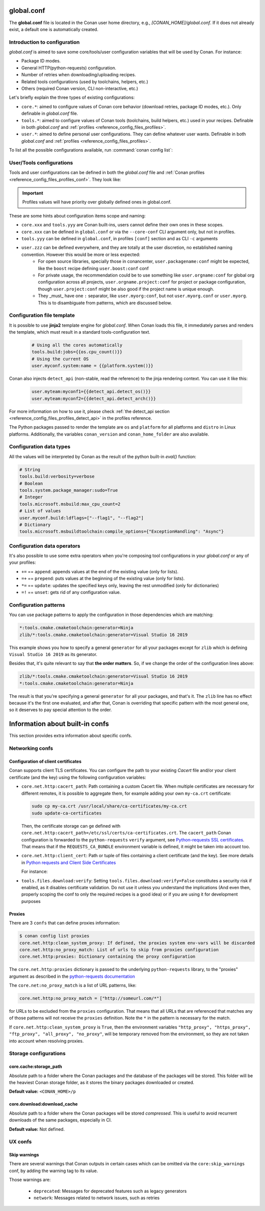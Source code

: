 .. _reference_config_files_global_conf:

global.conf
===========

The **global.conf** file is located in the Conan user home directory, e.g., *[CONAN_HOME]/global.conf*. If it does not
already exist, a default one is automatically created.

Introduction to configuration
-----------------------------

*global.conf* is aimed to save some core/tools/user configuration variables that will be used by Conan. For instance:

* Package ID modes.
* General HTTP(python-requests) configuration.
* Number of retries when downloading/uploading recipes.
* Related tools configurations (used by toolchains, helpers, etc.)
* Others (required Conan version, CLI non-interactive, etc.)

Let's briefly explain the three types of existing configurations:

* ``core.*``: aimed to configure values of Conan core behavior (download retries, package ID modes, etc.).
  Only definable in *global.conf* file.
* ``tools.*``: aimed to configure values of Conan tools (toolchains, build helpers, etc.) used in your recipes.
  Definable in both *global.conf* and :ref:`profiles <reference_config_files_profiles>`.
* ``user.*``: aimed to define personal user configurations. They can define whatever user wants.
  Definable in both *global.conf* and :ref:`profiles <reference_config_files_profiles>`.

To list all the possible configurations available, run :command:`conan config list`:


.. autocommand::
    :command: conan config list


User/Tools configurations
-------------------------

Tools and user configurations can be defined in both the *global.conf* file and
:ref:`Conan profiles <reference_config_files_profiles_conf>`. They look like:


.. code-block:: text
    :caption: *global.conf*

    tools.build:verbosity=verbose
    tools.microsoft.msbuild:max_cpu_count=2
    tools.microsoft.msbuild:vs_version = 16
    tools.build:jobs=10
    # User conf variable
    user.confvar:something=False

.. important::

    Profiles values will have priority over globally defined ones in global.conf.


These are some hints about configuration items scope and naming:

- ``core.xxx`` and ``tools.yyy`` are Conan built-ins, users cannot define their own ones in these scopes.
- ``core.xxx`` can be defined in ``global.conf`` or via the ``--core-conf`` CLI argument only, but not in profiles.
- ``tools.yyy`` can be defined in ``global.conf``, in profiles ``[conf]`` section and as CLI ``-c`` arguments
- ``user.zzz`` can be defined everywhere, and they are totally at the user discretion, no established naming convention. However this would be more or less expected:
   - For open source libraries, specially those in conancenter, ``user.packagename:conf`` might be expected, like the ``boost`` recipe defining ``user.boost:conf`` conf
   - For private usage, the recommendation could be to use something like ``user.orgname:conf`` for global org configuration across all projects, ``user.orgname.project:conf`` for project or package configuration, though ``user.project:conf`` might be also good if the project name is unique enough.
   - They _must_ have one ``:`` separator, like ``user.myorg:conf``, but not ``user.myorg.conf`` or ``user.myorg``. This is to disambiguate from patterns, which are discussed below.

Configuration file template
---------------------------


It is possible to use **jinja2** template engine for *global.conf*. When Conan loads this file, it immediately parses
and renders the template, which must result in a standard tools-configuration text.

  .. code:: jinja

     # Using all the cores automatically
     tools.build:jobs={{os.cpu_count()}}
     # Using the current OS
     user.myconf.system:name = {{platform.system()}}

Conan also injects ``detect_api`` (non-stable, read the reference) to the jinja rendering context. You can use it like this:

  .. code:: jinja

    user.myteam:myconf1={{detect_api.detect_os()}}
    user.myteam:myconf2={{detect_api.detect_arch()}}

For more information on how to use it, please check :ref:`the detect_api section
<reference_config_files_profiles_detect_api>` in the profiles reference.

The Python packages passed to render the template are ``os`` and ``platform`` for all platforms and ``distro`` in Linux platforms.
Additionally, the variables ``conan_version`` and ``conan_home_folder`` are also available.


Configuration data types
------------------------


All the values will be interpreted by Conan as the result of the python built-in `eval()` function:

.. code-block:: text

    # String
    tools.build:verbosity=verbose
    # Boolean
    tools.system.package_manager:sudo=True
    # Integer
    tools.microsoft.msbuild:max_cpu_count=2
    # List of values
    user.myconf.build:ldflags=["--flag1", "--flag2"]
    # Dictionary
    tools.microsoft.msbuildtoolchain:compile_options={"ExceptionHandling": "Async"}


.. _configuration_data_operators:

Configuration data operators
----------------------------

It's also possible to use some extra operators when you're composing tool configurations in your *global.conf* or
any of your profiles:

* ``+=`` == ``append``: appends values at the end of the existing value (only for lists).
* ``=+`` == ``prepend``: puts values at the beginning of the existing value (only for lists).
* ``*=`` == ``update``: updates the specified keys only, leaving the rest unmodified (only for dictionaries)
* ``=!`` == ``unset``: gets rid of any configuration value.

.. code-block:: text
    :caption: *global.conf*

    # Define the value => ["-f1"]
    user.myconf.build:flags=["-f1"]

    # Append the value ["-f2"] => ["-f1", "-f2"]
    user.myconf.build:flags+=["-f2"]

    # Prepend the value ["-f0"] => ["-f0", "-f1", "-f2"]
    user.myconf.build:flags=+["-f0"]

    # Unset the value
    user.myconf.build:flags=!

    # Define the value => {"a": 1, "b": 2}
    user.myconf.build:other={"a": 1, "b": 2}

    # Update b = 4 => {"a": 1, "b": 4}
    user.myconf.build:other*={"b": 4}

.. _reference_config_files_global_conf_patterns:

Configuration patterns
----------------------

You can use package patterns to apply the configuration in those dependencies which are matching:

.. code-block:: text

    *:tools.cmake.cmaketoolchain:generator=Ninja
    zlib/*:tools.cmake.cmaketoolchain:generator=Visual Studio 16 2019

This example shows you how to specify a general ``generator`` for all your packages except for ``zlib`` which is defining
``Visual Studio 16 2019`` as its generator.

Besides that, it's quite relevant to say that **the order matters**. So, if we change the order of the
configuration lines above:

.. code-block:: text

    zlib/*:tools.cmake.cmaketoolchain:generator=Visual Studio 16 2019
    *:tools.cmake.cmaketoolchain:generator=Ninja

The result is that you're specifying a general ``generator`` for all your packages, and that's it. The ``zlib`` line has no
effect because it's the first one evaluated, and after that, Conan is overriding that specific pattern with the most
general one, so it deserves to pay special attention to the order.


Information about built-in confs
================================

This section provides extra information about specific confs.

Networking confs
----------------

.. _reference_config_files_global_conf_ssl_certificates:

Configuration of client certificates
++++++++++++++++++++++++++++++++++++

Conan supports client TLS certificates. You can configure the path to your existing *Cacert* file and/or your client
certificate (and the key) using the following configuration variables:

* ``core.net.http:cacert_path``: Path containing a custom Cacert file.
  When multiple certificates are necessary for different remotes, it is possible to aggregate them, for example adding
  your own ``my-ca.crt`` certificate:

  .. code-block:: text

    sudo cp my-ca.crt /usr/local/share/ca-certificates/my-ca.crt
    sudo update-ca-certificates


  Then, the certificate storage can ge defined with ``core.net.http:cacert_path=/etc/ssl/certs/ca-certificates.crt``.
  The ``cacert_path`` Conan configuration is forwarded to the ``python-requests`` ``verify`` argument, see
  `Python-requests SSL certificates <https://requests.readthedocs.io/en/latest/user/advanced/#ssl-cert-verification>`_.
  That means that if the ``REQUESTS_CA_BUNDLE`` environment variable is defined, it might be taken into account too.
  
* ``core.net.http:client_cert``: Path or tuple of files containing a client certificate (and the key). See more details in
  `Python requests and Client Side Certificates <https://requests.readthedocs.io/en/latest/user/advanced/#client-side-certificates>`_

  For instance:

  .. code-block:: text
      :caption: **[CONAN_HOME]/global.conf**

      core.net.http:client_cert=('/path/client.cert', '/path/client.key')

* ``tools.files.download:verify``: Setting ``tools.files.download:verify=False`` constitutes a security risk if enabled,
  as it disables certificate validation. Do not use it unless you understand the implications
  (And even then, properly scoping the conf to only the required recipes is a good idea)
  or if you are using it for development purposes


Proxies
+++++++

There are 3 ``confs`` that can define proxies information:

.. code-block:: bash

  $ conan config list proxies
  core.net.http:clean_system_proxy: If defined, the proxies system env-vars will be discarded
  core.net.http:no_proxy_match: List of urls to skip from proxies configuration
  core.net.http:proxies: Dictionary containing the proxy configuration

The ``core.net.http:proxies`` dictionary is passed to the underlying ``python-requests`` library, to the "proxies" argument
as described in the `python-requests documentation <https://requests.readthedocs.io/en/latest/user/advanced/#proxies>`_

The ``core.net:no_proxy_match`` is a list of URL patterns, like:

.. code-block:: ini

  core.net.http:no_proxy_match = ["http://someurl.com/*"]


for URLs to be excluded from the ``proxies`` configuration. That means that all URLs that are referenced that matches any
of those patterns will not receive the ``proxies`` definition. Note the ``*`` in the pattern is necessary for the match.

If ``core.net.http:clean_system_proxy`` is ``True``, then the environment variables ``"http_proxy", "https_proxy", "ftp_proxy", "all_proxy", "no_proxy"``,
will be temporary removed from the environment, so they are not taken into account when resolving proxies.



Storage configurations
----------------------

core.cache:storage_path
+++++++++++++++++++++++

Absolute path to a folder where the Conan packages and the database of the packages will be stored.
This folder will be the heaviest Conan storage folder, as it stores the binary packages downloaded or created.

.. code-block:: text
    :caption: *global.conf*

    core.cache:storage_path = C:\Users\danielm\my_conan_storage_folder

**Default value:** ``<CONAN_HOME>/p``

core.download:download_cache
++++++++++++++++++++++++++++

Absolute path to a folder where the Conan packages will be stored *compressed*.
This is useful to avoid recurrent downloads of the same packages, especially in CI.

.. code-block:: text
    :caption: *global.conf*

    core.download:download_cache = C:\Users\danielm\my_download_cache

**Default value:** Not defined.


UX confs
--------

.. _reference_config_files_global_conf_skip_warnings:

Skip warnings
+++++++++++++

There are several warnings that Conan outputs in certain cases which can be omitted via the ``core:skip_warnings`` conf,
by adding the warning tag to its value.

Those warnings are:

  - ``deprecated``: Messages for deprecated features such as legacy generators
  - ``network``: Messages related to network issues, such as retries
